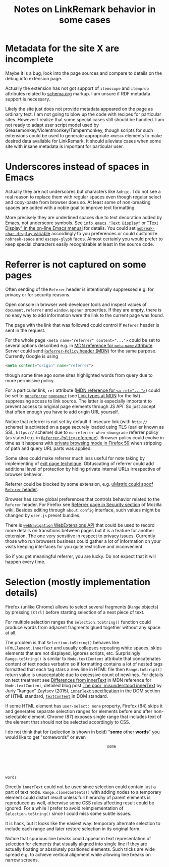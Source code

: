 
#+TITLE: Notes on LinkRemark behavior in some cases

#+begin_comment
This file should be opened with +ie6+ GNU Emacs for the best representation.
#+end_comment

* Metadata for the site X are incomplete

Maybe it is a bug, look into the page sources
and compare to details on the debug info extension page.

Actually the extension has not got support of =itemscope= and =itemprop=
attributes related to [[https://schema.org/docs/gs.html][schema.org]] markup. I am unsure if RDF metadata
support is necessary.

Likely the site just does not provide metadata appeared on the page
as ordinary text.  I am not going to blow up the code with recipes for
particular sites. However I realize that some special cases still
should be handled. I am not ready to adapt user script model used by
Greasemonkey/Violentmonkey/Tampermonkey, though scripts for such
extensions could be used to generate appropriate =<meta>= elements
to make desired data available for LinkRemark.
It should alleviate cases when some site with insane metadata is
important for particular user.

* Underscores instead of spaces in Emacs
  :PROPERTIES:
  :CUSTOM_ID: underscore
  :END:

Actually they are not underscores but characters like =&nbsp;=.
I do not see a real reason to replace them with regular spaces
even though regular select and copy-paste from browser does so.
At least some of non-breaking spaces are added with a noble goal
to improve text formatting.

More precisely they are underlined spaces due to text decoration added by Emacs,
not underscore symbols. See [[info:emacs#Text Display][=info emacs "Text Display"=]] or
[[https://www.gnu.org/software/emacs/manual/html_node/emacs/Text-Display.html]["Text Display" in the on-line Emacs manual]]
for details. You could set
[[help:nobreak-char-display][~nobreak-char-display~ variable]]
accordingly to you preferences or could customize
=nobreak-space= and =escape-glyph= faces.
Almost certainly you would prefer to keep special characters easily recognizable
at least in the source code.

* Referrer is not captured on some pages
  :PROPERTIES:
  :CUSTOM_ID: referrer
  :END:

Often sending of the =Referer= header is intentionally suppressed e.g.
for privacy or for security reasons.

Open console in browser web developer tools and inspect values of
~document.referrer~ and ~window.opener~ properties. If they are empty,
there is no easy way to add information were the link to the current
page was found.

The page with the link that was followed could control if =Referer=
header is sent in the request.

For the whole page ~<meta name="referrer" content="...">~ could be set
to several options described e.g. in
[[https://developer.mozilla.org/en-US/docs/Web/HTML/Element/meta/name][MDN reference for =meta= =name= attribute]].
Server could send
[[https://developer.mozilla.org/en-US/docs/Web/HTTP/Headers/Referrer-Policy][=Referrer-Policy= header (MDN)]] for the same purpose.
Currently Google is using
#+BEGIN_SRC html
<meta content="origin" name="referrer">
#+END_SRC
though some time ago some sites highlighted words from query due to
more permissive policy.

For a particular link, =rel= attribute
([[https://developer.mozilla.org/en-US/docs/Web/HTML/Element/a#rel][MDN reference for ~<a rel="...">~]])
could be set to
[[https://developer.mozilla.org/en-US/docs/Web/HTML/Link_types/noreferrer][=noreferrer=]]
[[https://developer.mozilla.org/en-US/docs/Web/HTML/Link_types/noopener][=noopener=]]
(see [[https://developer.mozilla.org/en-US/docs/Web/HTML/Link_types][Link types at MDN]] for the list)
suppressing access to link source. The latter is especially important
to prevent access to original page elements through JS API.
So just accept that often enough you have to add origin URL yourself.

Notice that referrer is not set by default if insecure link
(with =http://= scheme) is activated on a page securely loaded using TLS
(earlier known as SSL, =https://= scheme) due to
=no-referrer-when-downgrade= referrer policy (as stated e.g.
in [[https://developer.mozilla.org/en-US/docs/Web/HTTP/Headers/Referrer-Policy][=Referrer-Policy= reference]]).
Browser policy could evolve in time as it happens with
[[https://blog.mozilla.org/security/2018/01/31/preventing-data-leaks-by-stripping-path-information-in-http-referrers/][private browsing mode in Firefox 59]]
when stripping of path and query URL parts was applied.

Some sites could make referrer much less useful for note taking
by implementing of
[[https://geekthis.net/post/hide-http-referer-headers/#exit-page-redirect][exit page technique]].
Obfuscating of referrer could add additional level of protection
by hiding private internal URLs irrespective of browser behavior.

Referrer could be blocked by some extension, e.g.
[[https://github.com/gorhill/uMatrix/wiki/Per-scope-switches#spoof-referer-header][uMatrix could spoof =Referer= header]].

Browser has some global preferences that controls behavior related
to the =Referer= header. For Firefox see
[[https://wiki.mozilla.org/Security/Referrer][Referrer page in Security section]]
of Mozilla wiki. Besides editing through =about:config= interface,
such values might be changed by =user.js= preset bundles.

There is [[https://developer.mozilla.org/en-US/Add-ons/WebExtensions/API/webNavigation][~webNavigation~ WebExtensions API]] that could be used to record
more details on transitions between pages but it is a feature for
another extension. The one very sensitive in respect to privacy issues.
Currently those who run browsers business could gather a lot of information
on your visits keeping interfaces for you quite restrictive and inconvenient.

So if you get meaningful referrer, you are lucky.
Do not expect that it will happen every time.

* Selection (mostly implementation details)
  :PROPERTIES:
  :CUSTOM_ID: selection
  :END:

Firefox (unlike Chrome) allows to select several fragments
(~Range~ objects) by pressing =[Ctrl]= before starting
selection of a next piece of text.

For multiple selection ranges the ~Selection.toString()~
function could produce words from adjacent fragments glued together
without any space at all.

The problem is that ~Selection.toString()~ behaves like
~HTMLElement.innerText~ and usually collapses repeating white spaces,
skips elements that are not displayed, ignores scripts, etc.
Surprisingly ~Range.toString()~ is similar to
~Node.textContent~ attribute that concatenates content of text nodes verbatim
so if formatting contains a lot of nested tags formatted
that each tag stars a new line in HTML file then ~Range.toScript()~
return value is unacceptable due to excessive count of newlines.
For details on text treatment see
[[https://developer.mozilla.org/en-US/docs/Web/API/Node/textContent#Differences_from_innerText][Differences from innerText]]
in MDN reference for =Node.textContent=, detailed blog post
[[http://perfectionkills.com/the-poor-misunderstood-innerText/][The poor, misunderstood innerText]] by Juriy "kangax" Zaytsev (2015),
[[https://html.spec.whatwg.org/multipage/dom.html#the-innertext-idl-attribute][~innerText~ specification]]
in the DOM section of HTML standard,
[[https://dom.spec.whatwg.org/#dom-node-textcontent][~textContent~]] in DOM standard.

If some HTML element has ~user-select: none~ property,
Firefox (84) skips it and generates separate selection ranges
for elements before and after non-selectable element.
Chrome (87) exposes single range that includes text of the element
that should not be selected accordingly to CSS.

I do not think that for (selection is shown in bold) "*some* other *words*"
you would like to get "somewords" or even

#+BEGIN_EXAMPLE
                                                  some






     words
#+END_EXAMPLE

Directly ~innerText~ could not be used since selection could contain
just a part of text node. ~Range.cloneContents()~ with adding nodes to
a temporary element could distort result unless full hierarchy of parent
elements is reproduced as well, otherwise some CSS rules affecting result
could be ignored. For a while I prefer to avoid reimplementation
of ~Selection.toString()~ since I could miss some
subtle issues.

It is hack, but it looks like the easiest way: temporary alternate
selection to include each range and later restore selection in its original form.

Notice that spurious line breaks could appear in text representation
of selection for elements that visually aligned into single line
if they are actually floating or absolutely positioned elements.
Such tricks are wide spread e.g. to achieve vertical alignment
while allowing line breaks on narrow screens.
